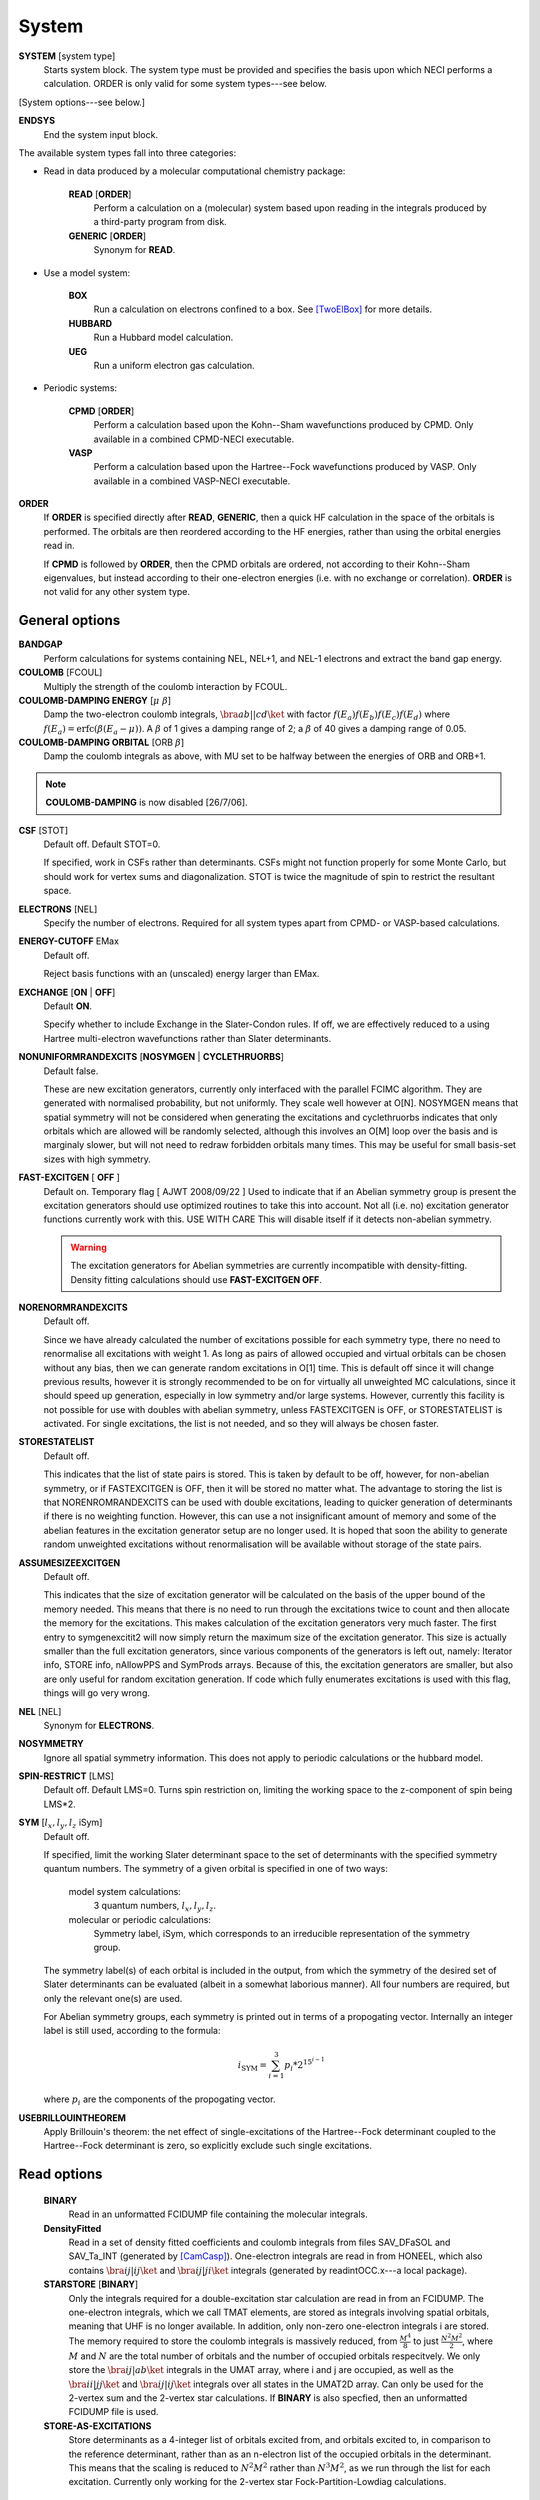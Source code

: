 .. _input_system:

------ 
System 
------

**SYSTEM** [system type]
  Starts system block.  The system type must be provided and specifies
  the basis upon which NECI performs a calculation.  ORDER is only valid
  for some system types---see below.

[System options---see below.]

**ENDSYS**
    End the system input block.

The available system types fall into three categories:

* Read in data produced by a molecular computational chemistry package:

    **READ** [**ORDER**]
        Perform a calculation on a (molecular) system based upon reading in the integrals produced
        by a third-party program from disk.
    **GENERIC** [**ORDER**]
        Synonym for **READ**.

* Use a model system:

    **BOX**
       Run a calculation on electrons confined to a box.  See [TwoElBox]_
       for more details.
    **HUBBARD**
       Run a Hubbard model calculation.
    **UEG**
       Run a uniform electron gas calculation.

* Periodic systems:
  
    **CPMD** [**ORDER**]
       Perform a calculation based upon the Kohn--Sham wavefunctions
       produced by CPMD.  Only available in a combined CPMD-NECI
       executable.
    **VASP**
       Perform a calculation based upon the Hartree--Fock wavefunctions
       produced by VASP.  Only available in a combined VASP-NECI
       executable.

**ORDER**
  If **ORDER** is specified directly after **READ**, **GENERIC**,
  then a quick HF calculation in the space of the orbitals is performed.
  The orbitals are then reordered according to the HF energies,
  rather than using the orbital energies read in.  

  If **CPMD** is followed by **ORDER**, then the CPMD orbitals are
  ordered, not according to their Kohn--Sham eigenvalues, but instead
  according to their one-electron energies (i.e. with no exchange or
  correlation).  **ORDER** is not valid for any other system type.

General options 
---------------

**BANDGAP**
    Perform calculations for systems containing NEL, NEL+1, and NEL-1
    electrons and extract the band gap energy.

**COULOMB** [FCOUL]
      Multiply the strength of the coulomb interaction by FCOUL.

**COULOMB-DAMPING ENERGY** [:math:`\mu\ \beta`]
   Damp the two-electron coulomb integrals, :math:`\bra ab ||
   c d\ket` with factor :math:`f(E_a)f(E_b)f(E_c)f(E_d)` where
   :math:`f(E_a)=\operatorname{erfc}(\beta*(E_a-\mu))`.  A :math:`\beta`
   of 1 gives a damping range of 2; a :math:`\beta` of 40 gives a damping
   range of 0.05.

**COULOMB-DAMPING ORBITAL** [ORB :math:`\beta`]
   Damp the coulomb integrals as above, with MU set to be halfway between
   the energies of ORB and ORB+1.

.. note::
 **COULOMB-DAMPING** is now disabled [26/7/06].

**CSF** [STOT]
    Default off.  Default STOT=0.

    If specified, work in CSFs rather than determinants.  CSFs might not
    function properly for some Monte Carlo, but should work for vertex
    sums and diagonalization.   STOT is twice the magnitude of spin to
    restrict the resultant space.

**ELECTRONS** [NEL]
    Specify the number of electrons.  Required for all system types
    apart from CPMD- or VASP-based  calculations.

**ENERGY-CUTOFF** EMax
    Default off.

    Reject basis functions with an (unscaled) energy larger than EMax.

**EXCHANGE** [**ON** | **OFF**]
    Default **ON**.

    Specify whether to include Exchange in the Slater-Condon rules.
    If off, we are effectively reduced to a using Hartree multi-electron
    wavefunctions rather than Slater determinants.

**NONUNIFORMRANDEXCITS** [**NOSYMGEN** | **CYCLETHRUORBS**]
    Default false.

    These are new excitation generators, currently only interfaced with the parallel
    FCIMC algorithm. They are generated with normalised probability, but not uniformly.
    They scale well however at O[N]. NOSYMGEN means that spatial symmetry will not
    be considered when generating the excitations and cyclethruorbs indicates that
    only orbitals which are allowed will be randomly selected, although this involves
    an O[M] loop over the basis and is marginaly slower, but will not need to redraw 
    forbidden orbitals many times. This may be useful for small basis-set sizes with
    high symmetry.

**FAST-EXCITGEN**  [ **OFF** ]
    Default on.  Temporary flag [ AJWT 2008/09/22 ]
    Used to indicate that if an Abelian symmetry group is present
    the excitation generators should use optimized routines
    to take this into account.  Not all (i.e. no) excitation generator functions
    currently work with this.  USE WITH CARE
    This will disable itself if it detects non-abelian symmetry.
    
    .. warning::
       The excitation generators for Abelian symmetries are currently incompatible 
       with density-fitting.  Density fitting calculations should use **FAST-EXCITGEN OFF**.

**NORENORMRANDEXCITS**
    Default off.

    Since we have already calculated the number of excitations possible for each symmetry type, there
    no need to renormalise all excitations with weight 1. As long as pairs of allowed occupied and
    virtual orbitals can be chosen without any bias, then we can generate random excitations in O[1] time.
    This is default off since it will change previous results, however it is strongly recommended to be
    on for virtually all unweighted MC calculations, since it should speed up generation, especially in
    low symmetry and/or large systems. However, currently this facility is not possible for use with doubles
    with abelian symmetry, unless FASTEXCITGEN is OFF, or STORESTATELIST is activated. For single excitations,
    the list is not needed, and so they will always be chosen faster.

**STORESTATELIST**
    Default off.

    This indicates that the list of state pairs is stored. This is taken by default to be off, however, for 
    non-abelian symmetry, or if FASTEXCITGEN is OFF, then it will be stored no matter what. The advantage to 
    storing the list is that NORENROMRANDEXCITS can be used with double excitations, leading to quicker
    generation of determinants if there is no weighting function. However, this can use a not insignificant
    amount of memory and some of the abelian features in the excitation generator setup are no longer used.
    It is hoped that soon the ability to generate random unweighted excitations without renormalisation will
    be available without storage of the state pairs.

**ASSUMESIZEEXCITGEN**
    Default off.

    This indicates that the size of excitation generator will be calculated on the basis of the upper bound of the memory
    needed. This means that there is no need to run through the excitations twice to count and then allocate the memory
    for the excitations. This makes calculation of the excitation generators very much faster. The first entry to 
    symgenexcitit2 will now simply return the maximum size of the excitation 
    generator. This size is actually smaller than the full excitation generators, since various components of the
    generators is left out, namely: Iterator info, STORE info, nAllowPPS and SymProds arrays. Because of this, the 
    excitation generators are smaller, but also are only useful for random excitation generation. If code which fully
    enumerates excitations is used with this flag, things will go very wrong.

**NEL** [NEL]
    Synonym for **ELECTRONS**.

**NOSYMMETRY**
    Ignore all spatial symmetry information. This does not apply to
    periodic calculations or the hubbard model.

**SPIN-RESTRICT** [LMS]
    Default off.  Default LMS=0.  Turns spin restriction on, limiting
    the working space to the z-component of spin being LMS*2.

**SYM** [:math:`l_x,l_y,l_z` iSym]
    Default off.
    
    If specified, limit the working Slater determinant space to the set
    of determinants with the specified symmetry quantum numbers. The symmetry
    of a given orbital is specified in one of two ways:
        
         model system calculations:
           3 quantum numbers, :math:`l_x,l_y,l_z`.
         molecular or periodic calculations:
           Symmetry label, iSym, which corresponds to an irreducible
           representation of the symmetry group.

    The symmetry label(s) of each orbital is included in the output,
    from which the symmetry of the desired set of Slater determinants
    can be evaluated (albeit in a somewhat laborious manner). All four
    numbers are required, but only the relevant one(s) are used.

    For Abelian symmetry groups, each symmetry is printed out in terms of
    a propogating vector.  Internally an integer label is still used, according to
    the formula:
    
    .. math::
          i_{\textrm{SYM}} = \sum_{i=1}^3 p_i * 2^{15^{i-1}}

    where :math:`p_i` are the components of the propogating vector.


**USEBRILLOUINTHEOREM**
    Apply Brillouin's theorem: the net effect of single-excitations of
    the Hartree--Fock determinant coupled to the Hartree--Fock determinant
    is zero, so explicitly exclude such single excitations.

Read options 
------------

    **BINARY**
        Read in an unformatted FCIDUMP file containing the molecular
        integrals.
    **DensityFitted**
       Read in a set of density fitted coefficients and coulomb integrals
       from files SAV_DFaSOL and SAV_Ta_INT (generated by [CamCasp]_).
       One-electron integrals are read in from HONEEL, which also contains
       :math:`\bra ij | ij \ket` and :math:`\bra ij | ji \ket` integrals
       (generated by readintOCC.x---a local package).
    **STARSTORE** [**BINARY**]
        Only the integrals required for a double-excitation star
        calculation are read in from an FCIDUMP.  The one-electron
        integrals, which we call TMAT elements, are stored as integrals
        involving spatial orbitals, meaning that UHF is no longer
        available.  In addition, only non-zero one-electron integrals i
        are stored. The memory required to store the coulomb integrals
        is massively reduced, from  :math:`\frac{M^4}{8}` to just
        :math:`\frac{N^{2} M^{2}}{2}`, where :math:`M` and :math:`N` are
        the total number of orbitals and the number of occupied orbitals
        respecitvely.  We only store the :math:`\bra ij | ab \ket`
        integrals in the UMAT array, where i and j are occupied, as well
        as the :math:`\bra ii | jj \ket` and :math:`\bra ij | ij \ket`
        integrals over all states in the UMAT2D array.  Can only
        be used for the 2-vertex sum and the 2-vertex star calculations.
        If **BINARY** is also specfied, then an unformatted FCIDUMP file 
        is used.
    **STORE-AS-EXCITATIONS**
        Store determinants as a 4-integer list of orbitals excited from, and
        orbitals excited to, in comparison to the reference determinant,
        rather than as an n-electron list of the occupied orbitals
        in the determinant. This means that the scaling is reduced to
        :math:`N^2M^2` rather than :math:`N^3M^2`, as we run through the
        list for each excitation.  Currently only working for the 2-vertex
        star Fock-Partition-Lowdiag calculations.

Model system options 
--------------------

The following apply to electron in a box, Hubbard model and uniform
electron gas calculations, unless otherwise noted.

**BOXSIZE** [A [BOA COA] ]
    Required for **UEG** and **BOX** calculations.  BOA and COA optional. Default
    BOA=COA=1.

    Set lattice constants a, b and c respectively, where b and c are defined
    as a ratio of a.

**CELL** [NMAXX NMAXY NMAXZ]
    Maximum basis functions for each dimension.  For **HUBBARD** and **UEG**,
    functions range from -NMAXi to NMAXi, but for **BOX**, they range from 1
    to NMAXi, where i=X,Y,Z.

Box options 
-----------

**ALPHA** [:math:`\alpha`]
    Sets TALPHA=.true. and defines :math:`\alpha`.

    Integrate out the Coulomb singularity by performing part in real
    space and part in Fourier space, with the division according to the
    screening parameter :math:`\alpha`.  See [TwoElBox]_.

**MESH** [NMSH]
    Default NMSH=32.

    Number of mesh points used for calculating integrals.

Hubbard options 
---------------

**B** [BHUB]
    Default=0.

    Sets B (hopping or kinetic energy) parameter for the Hubbard model.

**U** [UHUB]
    Default=0.

    Sets U (on-site repulsion) parameter for the Hubbard model.

**REAL**
    Set Hubbard model to be in real space.

**APERIODIC**
    Hubbard model is set to be not periodic.

**TILT** [ITILTX ITILTY]
    Default off.

    The Hubbard model is tilted and the unit vectors are
    (x,y)=(ITILTX,ITILTY) and (-y,x).  Require x :math:`\ge` y.

UEG options 
-----------

**EXCHANGE-CUTOFF** [:math:`R_c`]
   Use the method detailed in [AttenEx]_ for calculating the exchange
   integrals.

   Sets cutoff distance :math:`R_c` for the exchange electron-electron
   potential.  If :math:`R_c` is not explicitly set, it will
   be set to be equivalent to a sphere of the same volume as the cell,
   :math:`R_c=(\frac{\Omega}{4\pi/3})^{1/3}`.

**EXCHANGE-DAMPING** [:math:`R_c`]
   Sets cutoff parameter :math:`R_c` for attenuated potential
   :math:`V(r)=\frac{\operatorname{erfc}(r/R_c)}{r}`.  If :math:`R_c` is not explicitly set,
   it will be set to be equivalent to a sphere of the same volume as the cell,
   :math:`R_c=(\frac{\Omega}{4\pi/3})^{1/3}`.

.. [TwoElBox] Two interacting electrons in a box: An exact diagonalization study, Ali Alavi, JCP 113 7735 (2000).

.. [AttenEx]  Efficient calculation of the exact exchange energy in periodic systems using a truncated Coulomb potential, James Spencer and Ali Alavi, PRB, 77 193110 (2008).
.. [CamCasp] Cambridge package for Calculation of Anisotropic Site Properties, Alston Misquitta and Anthony Stone.  http://www-stone.ch.cam.ac.uk/programs.html#Camcasp
